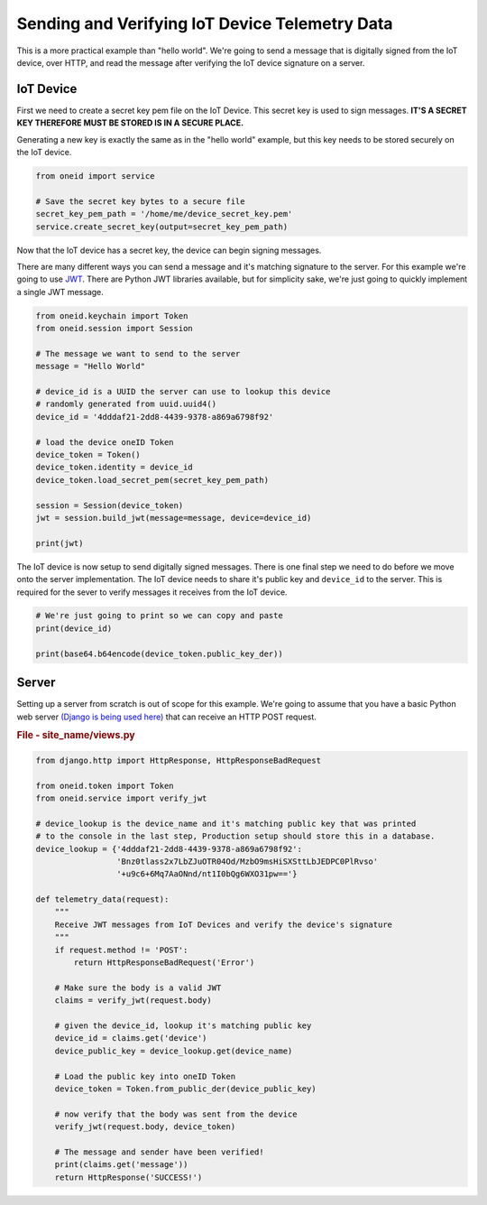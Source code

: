 Sending and Verifying IoT Device Telemetry Data
===============================================

This is a more practical example than "hello world". We're going
to send a message that is digitally signed from the IoT device, over HTTP, and
read the message after verifying the IoT device signature on a server.

IoT Device
----------
First we need to create a secret key pem file on the IoT Device.
This secret key is used to sign messages.
**IT'S A SECRET KEY THEREFORE MUST BE STORED IS IN A SECURE PLACE.**

Generating a new key is exactly the same as in the "hello world" example, but
this key needs to be stored securely on the IoT device.

.. code-block:: python

    from oneid import service

    # Save the secret key bytes to a secure file
    secret_key_pem_path = '/home/me/device_secret_key.pem'
    service.create_secret_key(output=secret_key_pem_path)



Now that the IoT device has a secret key, the device can begin signing messages.

There are many different ways you can send a message and it's matching
signature to the server. For this example we're going to use `JWT`_.
There are Python JWT libraries available, but for simplicity sake,
we're just going to quickly implement a single JWT message.

.. code-block:: python

    from oneid.keychain import Token
    from oneid.session import Session

    # The message we want to send to the server
    message = "Hello World"

    # device_id is a UUID the server can use to lookup this device
    # randomly generated from uuid.uuid4()
    device_id = '4dddaf21-2dd8-4439-9378-a869a6798f92'

    # load the device oneID Token
    device_token = Token()
    device_token.identity = device_id
    device_token.load_secret_pem(secret_key_pem_path)

    session = Session(device_token)
    jwt = session.build_jwt(message=message, device=device_id)

    print(jwt)

The IoT device is now setup to send digitally signed messages. There is one final
step we need to do before we move onto the server implementation.
The IoT device needs to share it's public key and ``device_id`` to the server.
This is required for the sever to verify messages it receives from the IoT device.

.. code-block:: python

    # We're just going to print so we can copy and paste
    print(device_id)

    print(base64.b64encode(device_token.public_key_der))

Server
------
Setting up a server from scratch is out of scope for this example. We're going to assume
that you have a basic Python web server `(Django is being used here)`_
that can receive an HTTP POST request.

.. rubric:: File - site_name/views.py

.. code-block:: python

    from django.http import HttpResponse, HttpResponseBadRequest

    from oneid.token import Token
    from oneid.service import verify_jwt

    # device_lookup is the device_name and it's matching public key that was printed
    # to the console in the last step, Production setup should store this in a database.
    device_lookup = {'4dddaf21-2dd8-4439-9378-a869a6798f92':
                     'Bnz0tlass2x7LbZJuOTR04Od/MzbO9msHiSXSttLbJEDPC0PlRvso'
                     '+u9c6+6Mq7AaONnd/nt1I0bQg6WXO31pw=='}

    def telemetry_data(request):
        """
        Receive JWT messages from IoT Devices and verify the device's signature
        """
        if request.method != 'POST':
            return HttpResponseBadRequest('Error')

        # Make sure the body is a valid JWT
        claims = verify_jwt(request.body)

        # given the device_id, lookup it's matching public key
        device_id = claims.get('device')
        device_public_key = device_lookup.get(device_name)

        # Load the public key into oneID Token
        device_token = Token.from_public_der(device_public_key)

        # now verify that the body was sent from the device
        verify_jwt(request.body, device_token)

        # The message and sender have been verified!
        print(claims.get('message'))
        return HttpResponse('SUCCESS!')




.. _JWT: https://tools.ietf.org/html/rfc7519
.. _(Django is being used here): https://www.djangoproject.com
